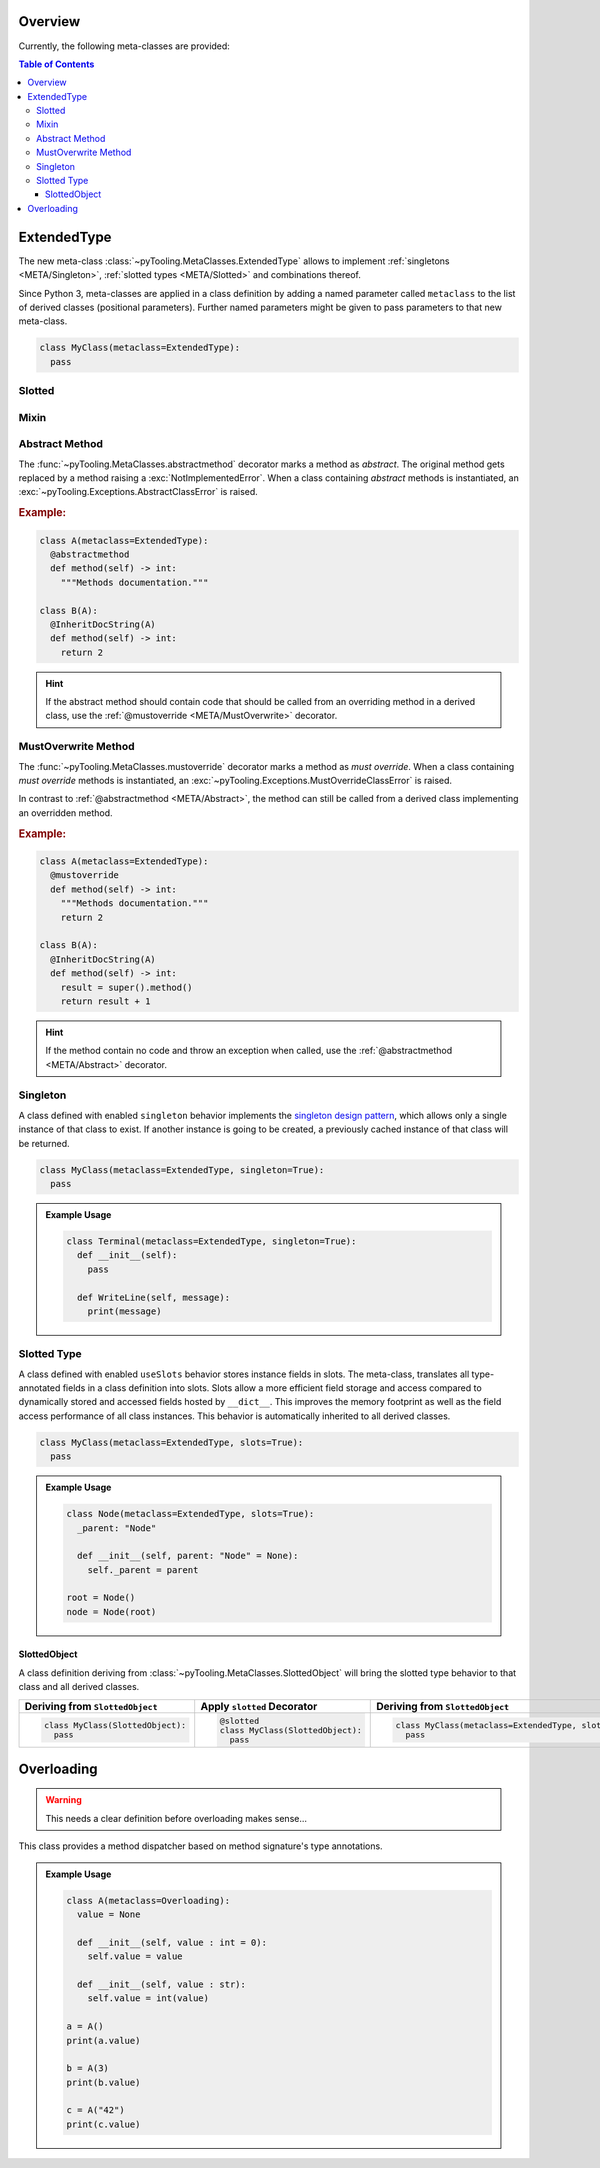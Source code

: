.. _META:

Overview
########

Currently, the following meta-classes are provided:

.. contents:: Table of Contents
   :depth: 3

.. seealso::

   Meta Classes
     `Understanding Python metaclasses <https://blog.ionelmc.ro/2015/02/09/understanding-python-metaclasses/>`__

   Python Data Model
     General :ref:`Data Model <datamodel>` of Python and section about :ref:`__slots__ <slots>`.

.. _META/ExtendedType:

ExtendedType
############

The new meta-class :class:`~pyTooling.MetaClasses.ExtendedType` allows to implement :ref:`singletons <META/Singleton>`,
:ref:`slotted types <META/Slotted>` and combinations thereof.

Since Python 3, meta-classes are applied in a class definition by adding a named parameter called ``metaclass`` to the
list of derived classes (positional parameters). Further named parameters might be given to pass parameters to that new
meta-class.

.. code-block:: python

   class MyClass(metaclass=ExtendedType):
     pass

.. _META/Slotted:

Slotted
*******

.. _META/Mixin:

Mixin
*****


.. _META/Abstract:

Abstract Method
***************

The :func:`~pyTooling.MetaClasses.abstractmethod` decorator marks a method as *abstract*. The original method gets
replaced by a method raising a :exc:`NotImplementedError`. When a class containing *abstract* methods is
instantiated, an :exc:`~pyTooling.Exceptions.AbstractClassError` is raised.

.. rubric:: Example:
.. code-block:: Python

   class A(metaclass=ExtendedType):
     @abstractmethod
     def method(self) -> int:
       """Methods documentation."""

   class B(A):
     @InheritDocString(A)
     def method(self) -> int:
       return 2

.. hint::

   If the abstract method should contain code that should be called from an overriding method in a derived class, use
   the :ref:`@mustoverride <META/MustOverwrite>` decorator.

.. _META/MustOverwrite:

MustOverwrite Method
********************

The :func:`~pyTooling.MetaClasses.mustoverride` decorator marks a method as *must override*. When a class containing
*must override* methods is instantiated, an :exc:`~pyTooling.Exceptions.MustOverrideClassError` is raised.

In contrast to :ref:`@abstractmethod <META/Abstract>`, the method can still be called from a derived class
implementing an overridden method.

.. rubric:: Example:
.. code-block:: Python

   class A(metaclass=ExtendedType):
     @mustoverride
     def method(self) -> int:
       """Methods documentation."""
       return 2

   class B(A):
     @InheritDocString(A)
     def method(self) -> int:
       result = super().method()
       return result + 1

.. hint::

   If the method contain no code and throw an exception when called, use the :ref:`@abstractmethod <META/Abstract>`
   decorator.


.. _META/Singleton:

Singleton
*********

A class defined with enabled ``singleton`` behavior implements the `singleton design pattern <https://en.wikipedia.org/wiki/Singleton_pattern>`__,
which allows only a single instance of that class to exist. If another instance is going to be created, a previously
cached instance of that class will be returned.

.. code-block:: python

   class MyClass(metaclass=ExtendedType, singleton=True):
     pass

.. admonition:: Example Usage

   .. code-block:: python

      class Terminal(metaclass=ExtendedType, singleton=True):
        def __init__(self):
          pass

        def WriteLine(self, message):
          print(message)

.. _META/Slottedd:

Slotted Type
************

A class defined with enabled ``useSlots`` behavior stores instance fields in slots. The meta-class, translates all
type-annotated fields in a class definition into slots. Slots allow a more efficient field storage and access compared
to dynamically stored and accessed fields hosted by ``__dict__``. This improves the memory footprint as well as the
field access performance of all class instances. This behavior is automatically inherited to all derived classes.

.. code-block:: python

   class MyClass(metaclass=ExtendedType, slots=True):
     pass

.. admonition:: Example Usage

   .. code-block:: python

      class Node(metaclass=ExtendedType, slots=True):
        _parent: "Node"

        def __init__(self, parent: "Node" = None):
          self._parent = parent

      root = Node()
      node = Node(root)

.. _META/SlottedObject:

SlottedObject
=============

A class definition deriving from :class:`~pyTooling.MetaClasses.SlottedObject` will bring the slotted type behavior to
that class and all derived classes.

+----------------------------------------+----------------------------------------+----------------------------------------------------------+
| Deriving from ``SlottedObject``        | Apply ``slotted`` Decorator            | Deriving from ``SlottedObject``                          |
+========================================+========================================+==========================================================+
| .. code-block:: Python                 | .. code-block:: Python                 | .. code-block:: Python                                   |
|                                        |                                        |                                                          |
|    class MyClass(SlottedObject):       |    @slotted                            |    class MyClass(metaclass=ExtendedType, slots=True):    |
|      pass                              |    class MyClass(SlottedObject):       |      pass                                                |
|                                        |      pass                              |                                                          |
+----------------------------------------+----------------------------------------+----------------------------------------------------------+


.. _META/Overloading:

Overloading
###########

.. warning:: This needs a clear definition before overloading makes sense...

This class provides a method dispatcher based on method signature's type
annotations.

.. admonition:: Example Usage

   .. code-block:: python

      class A(metaclass=Overloading):
        value = None

        def __init__(self, value : int = 0):
          self.value = value

        def __init__(self, value : str):
          self.value = int(value)

      a = A()
      print(a.value)

      b = A(3)
      print(b.value)

      c = A("42")
      print(c.value)
